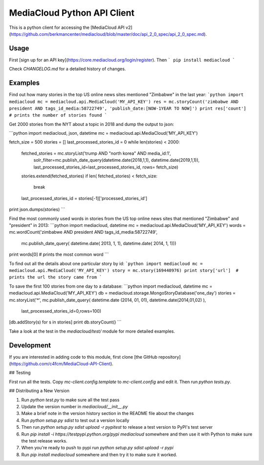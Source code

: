 MediaCloud Python API Client
============================

This is a python client for accessing the [MediaCloud API v2](https://github.com/berkmancenter/mediacloud/blob/master/doc/api_2_0_spec/api_2_0_spec.md).

Usage
-----

First [sign up for an API key](https://core.mediacloud.org/login/register).  Then
```
pip install mediacloud
```

Check `CHANGELOG.md` for a detailed history of changes.

Examples
--------

Find out how many stories in the top US online news sites mentioned "Zimbabwe" in the last year:
```python
import mediacloud
mc = mediacloud.api.MediaCloud('MY_API_KEY')
res = mc.storyCount('zimbabwe AND president AND tags_id_media:58722749', 'publish_date:[NOW-1YEAR TO NOW]')
print res['count']  # prints the number of stories found
```

Get 2000 stories from the NYT about a topic in 2018 and dump the output to json:

```python
import mediacloud, json, datetime
mc = mediacloud.api.MediaCloud('MY_API_KEY')

fetch_size = 500
stories = []
last_processed_stories_id = 0
while len(stories) < 2000:
    fetched_stories = mc.storyList('trump AND "north korea" AND media_id:1', 
                                   solr_filter=mc.publish_date_query(datetime.date(2018,1,1), datetime.date(2019,1,1)),
                                   last_processed_stories_id=last_processed_stories_id, rows= fetch_size)
    stories.extend(fetched_stories)
    if len( fetched_stories) < fetch_size:
        break
    last_processed_stories_id = stories[-1]['processed_stories_id']
print json.dumps(stories)
```

Find the most commonly used words in stories from the US top online news sites that mentioned "Zimbabwe" and "president" in 2013:
```python
import mediacloud, datetime
mc = mediacloud.api.MediaCloud('MY_API_KEY')
words = mc.wordCount('zimbabwe AND president AND tags_id_media:58722749',
                     mc.publish_date_query( datetime.date( 2013, 1, 1), datetime.date( 2014, 1, 1)))
print words[0]  # prints the most common word
```

To find out all the details about one particular story by id:
```python
import mediacloud
mc = mediacloud.api.MediaCloud('MY_API_KEY')
story = mc.story(169440976)
print story['url']  # prints the url the story came from
```

To save the first 100 stories from one day to a database:
```python
import mediacloud, datetime
mc = mediacloud.api.MediaCloud('MY_API_KEY')
db = mediacloud.storage.MongoStoryDatabase('one_day')
stories = mc.storyList('*', mc.publish_date_query( datetime.date (2014, 01, 01), datetime.date(2014,01,02) ),
                       last_processed_stories_id=0,rows=100)
[db.addStory(s) for s in stories]
print db.storyCount()
```

Take a look at the test in the `mediacloud/test/` module for more detailed examples.

Development
-----------

If you are interested in adding code to this module, first clone [the GitHub repository](https://github.com/c4fcm/MediaCloud-API-Client).

## Testing

First run all the tests.  Copy `mc-client.config.template` to `mc-client.config` and edit it.
Then run `python tests.py`.

## Distributing a New Version

1. Run `python test.py` to make sure all the test pass
2. Update the version number in `mediacloud/__init__.py`
3. Make a brief note in the version history section in the README file about the changes
4. Run `python setup.py sdist` to test out a version locally
5. Then run `python setup.py sdist upload -r pypitest` to release a test version to PyPI's test server
6. Run `pip install -i https://testpypi.python.org/pypi mediacloud` somewhere and then use it with Python to make sure the test release works.
7. When you're ready to push to pypi run `python setup.py sdist upload -r pypi`
8. Run `pip install mediacloud` somewhere and then try it to make sure it worked.
